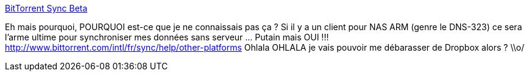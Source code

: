 :jbake-type: post
:jbake-status: published
:jbake-title: BitTorrent Sync Beta
:jbake-tags: bittorrent,software,synchronisation,server,windows,dns-323,_mois_déc.,_année_2013
:jbake-date: 2013-12-31
:jbake-depth: ../
:jbake-uri: shaarli/1388501158000.adoc
:jbake-source: https://nicolas-delsaux.hd.free.fr/Shaarli?searchterm=http%3A%2F%2Fwww.bittorrent.com%2Fintl%2Ffr%2Fsync&searchtags=bittorrent+software+synchronisation+server+windows+dns-323+_mois_d%C3%A9c.+_ann%C3%A9e_2013
:jbake-style: shaarli

http://www.bittorrent.com/intl/fr/sync[BitTorrent Sync Beta]

Eh mais pourquoi, POURQUOI est-ce que je ne connaissais pas ça ? Si il y a un client pour NAS ARM (genre le DNS-323) ce sera l'arme ultime pour synchroniser mes données sans serveur ... Putain mais OUI !!! http://www.bittorrent.com/intl/fr/sync/help/other-platforms Ohlala OHLALA je vais pouvoir me débarasser de Dropbox alors ? \\o/
